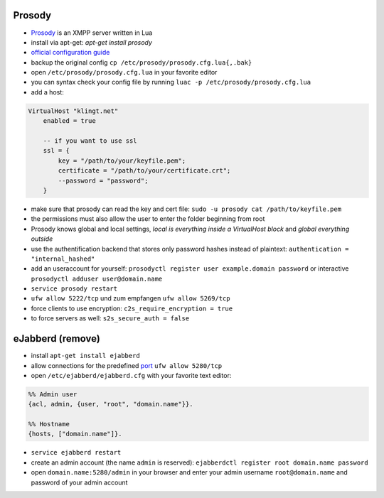 .. title: Run you own Jabber server
.. slug: run-you-own-jabber-server
.. date: 2015-01-27 20:21:52 UTC+01:00
.. tags: jabber, XMPP, prosody, erlang, ubuntu, digitalocean
.. link: 
.. description: How to run your own Jabber server, using prosody.
.. type: text

Prosody
-------

- `Prosody <http://prosody.im/>`_ is an XMPP server written in Lua
- install via apt-get: `apt-get install prosody`
- `official configuration guide <http://prosody.im/doc/configure>`_
- backup the original config ``cp /etc/prosody/prosody.cfg.lua{,.bak}``
- open ``/etc/prosody/prosody.cfg.lua`` in your favorite editor
- you can syntax check your config file by running ``luac -p /etc/prosody/prosody.cfg.lua``
- add a host:

.. code:: lua

    VirtualHost "klingt.net"
        enabled = true

        -- if you want to use ssl
        ssl = {
            key = "/path/to/your/keyfile.pem";
            certificate = "/path/to/your/certificate.crt";
            --password = "password";
        }

- make sure that prosody can read the key and cert file: ``sudo -u prosody cat /path/to/keyfile.pem``
- the permissions must also allow the user to enter the folder beginning from root
- Prosody knows global and local settings, *local is everything inside a VirtualHost block* and *global everything outside*
- use the authentification backend that stores only password hashes instead of plaintext: ``authentication = "internal_hashed"``
- add an useraccount for yourself: ``prosodyctl register user example.domain password`` or interactive ``prosodyctl adduser user@domain.name``
- ``service prosody restart``
- ``ufw allow 5222/tcp`` und zum empfangen ``ufw allow 5269/tcp``

- force clients to use encryption: ``c2s_require_encryption = true``
- to force servers as well: ``s2s_secure_auth = false``


eJabberd (remove)
-----------------

- install ``apt-get install ejabberd``
- allow connections for the predefined `port <http://www.iana.org/assignments/service-names-port-numbers/service-names-port-numbers.xhtml?search=xmpp>`_ ``ufw allow 5280/tcp``
- open ``/etc/ejabberd/ejabberd.cfg`` with your favorite text editor:

.. code:: yaml

    %% Admin user
    {acl, admin, {user, "root", "domain.name"}}.

    %% Hostname
    {hosts, ["domain.name"]}.


- ``service ejabberd restart``
- create an admin account (the name ``admin`` is reserved): ``ejabberdctl register root domain.name password``
- open ``domain.name:5280/admin`` in your browser and enter your admin username ``root@domain.name`` and password of your admin account

